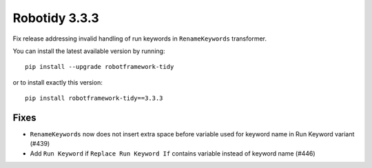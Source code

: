 Robotidy 3.3.3
=========================================
Fix release addressing invalid handling of run keywords in ``RenameKeywords`` transformer.

You can install the latest available version by running::

    pip install --upgrade robotframework-tidy

or to install exactly this version::

    pip install robotframework-tidy==3.3.3

Fixes
------

- ``RenameKeywords`` now does not insert extra space before variable used for keyword name in Run Keyword variant (#439)
- Add ``Run Keyword`` if ``Replace Run Keyword If`` contains variable instead of keyword name (#446)
